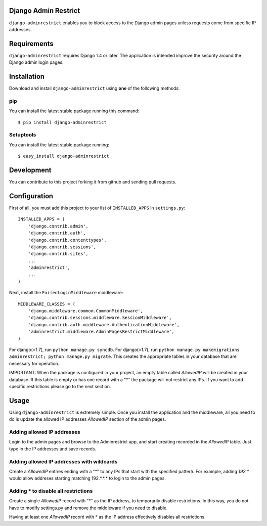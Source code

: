 Django Admin Restrict
=====================

.. image:: https://secure.travis-ci.org/robromano/django-adminrestrict.png?branch=master
    :alt: Build Status
    :target: http://travis-ci.org/robromano/django-adminrestrict
.. image:: https://badge.fury.io/py/django-adminrestrict.svg
    :target: https://badge.fury.io/py/django-adminrestrict
    :alt: Latest PyPI version

``django-adminrestrict`` enables you to block access to the Django admin pages
unless requests come from specific IP addresses.


Requirements
============

``django-adminrestrict`` requires Django 1.4 or later.  The
application is intended improve the security around the Django admin
login pages.

Installation
============

Download and install ``django-adminrestrict`` using **one** of the following methods:

pip
---

You can install the latest stable package running this command::

    $ pip install django-adminrestrict

Setuptools
----------

You can install the latest stable package running::

    $ easy_install django-adminrestrict


Development
===========

You can contribute to this project forking it from github and sending pull requests.


Configuration
=============

First of all, you must add this project to your list of ``INSTALLED_APPS`` in
``settings.py``::

    INSTALLED_APPS = (
        'django.contrib.admin',
        'django.contrib.auth',
        'django.contrib.contenttypes',
        'django.contrib.sessions',
        'django.contrib.sites',
        ...
        'adminrestrict',
        ...
    )

Next, install the ``FailedLoginMiddleware`` middleware::

    MIDDLEWARE_CLASSES = (
        'django.middleware.common.CommonMiddleware',
        'django.contrib.sessions.middleware.SessionMiddleware',
        'django.contrib.auth.middleware.AuthenticationMiddleware',
        'adminrestrict.middleware.AdminPagesRestrictMiddleware',
    )


For django(<1.7), 
run ``python manage.py syncdb``.
For django(>1.7), 
run ``python manage.py makemigrations adminrestrict; python manage.py migrate``. 
This creates the appropriate tables in your database that are necessary for operation.

IMPORTANT: When the package is configured in your project, an empty table called `AllowedIP`
will be created in your database. If this table is empty or has one record with
a "*" the package will not restrict any IPs. If you want to add specific restrictions
please go to the next section.

Usage
=====

Using ``django-adminrestrict`` is extremely simple.  Once you install the application
and the middleware, all you need to do is update the allowed IP addresses `AllowedIP`
section of the admin pages.

Adding allowed IP addresses
---------------------------

Login to the admin pages and browse to the Adminrestrict app, and
start creating recorded in the `AllowedIP` table.  Just type in the IP
addresses and save records.

Adding allowed IP addresses with wildcards
------------------------------------------

Create a `AllowedIP` entries ending with a "*" to any IPs that start
with the specified patterh. For example, adding `192.*` would allow
addreses starting matching 192.*.*.* to login to the admin pages.

Adding * to disable all restrictions
------------------------------------

Create a single `AllowedIP` record with "*" as the IP address, to
temporarily disable restrictions. In this way, you do not have to
modify settings.py and remove the middleware if you need to disable.

Having at least one `AllowedIP` record with * as the IP address
effectively disables all restrictions.
